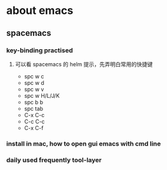 * about emacs
** spacemacs
***  key-binding practised
****  可以看 spacemacs 的 helm 提示，先弄明白常用的快捷键
- spc w c
- spc w d
- spc w v
- spc w H/L/J/K
- spc b b
- spc tab
- C-x C-c
- C-c C-c
- C-x C-f
***  install in mac, how to open gui emacs with cmd line
***  daily used frequently tool-layer
